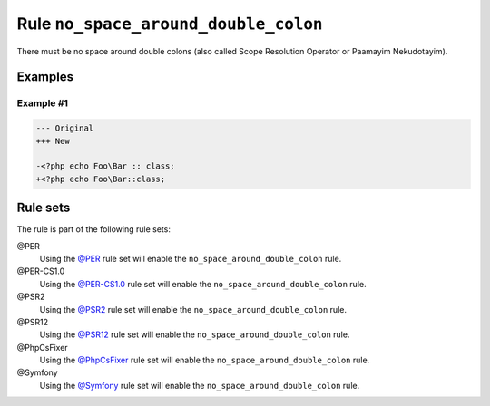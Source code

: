 =====================================
Rule ``no_space_around_double_colon``
=====================================

There must be no space around double colons (also called Scope Resolution
Operator or Paamayim Nekudotayim).

Examples
--------

Example #1
~~~~~~~~~~

.. code-block:: diff

   --- Original
   +++ New

   -<?php echo Foo\Bar :: class;
   +<?php echo Foo\Bar::class;

Rule sets
---------

The rule is part of the following rule sets:

@PER
  Using the `@PER <./../../ruleSets/PER.rst>`_ rule set will enable the ``no_space_around_double_colon`` rule.

@PER-CS1.0
  Using the `@PER-CS1.0 <./../../ruleSets/PER-CS1.0.rst>`_ rule set will enable the ``no_space_around_double_colon`` rule.

@PSR2
  Using the `@PSR2 <./../../ruleSets/PSR2.rst>`_ rule set will enable the ``no_space_around_double_colon`` rule.

@PSR12
  Using the `@PSR12 <./../../ruleSets/PSR12.rst>`_ rule set will enable the ``no_space_around_double_colon`` rule.

@PhpCsFixer
  Using the `@PhpCsFixer <./../../ruleSets/PhpCsFixer.rst>`_ rule set will enable the ``no_space_around_double_colon`` rule.

@Symfony
  Using the `@Symfony <./../../ruleSets/Symfony.rst>`_ rule set will enable the ``no_space_around_double_colon`` rule.
